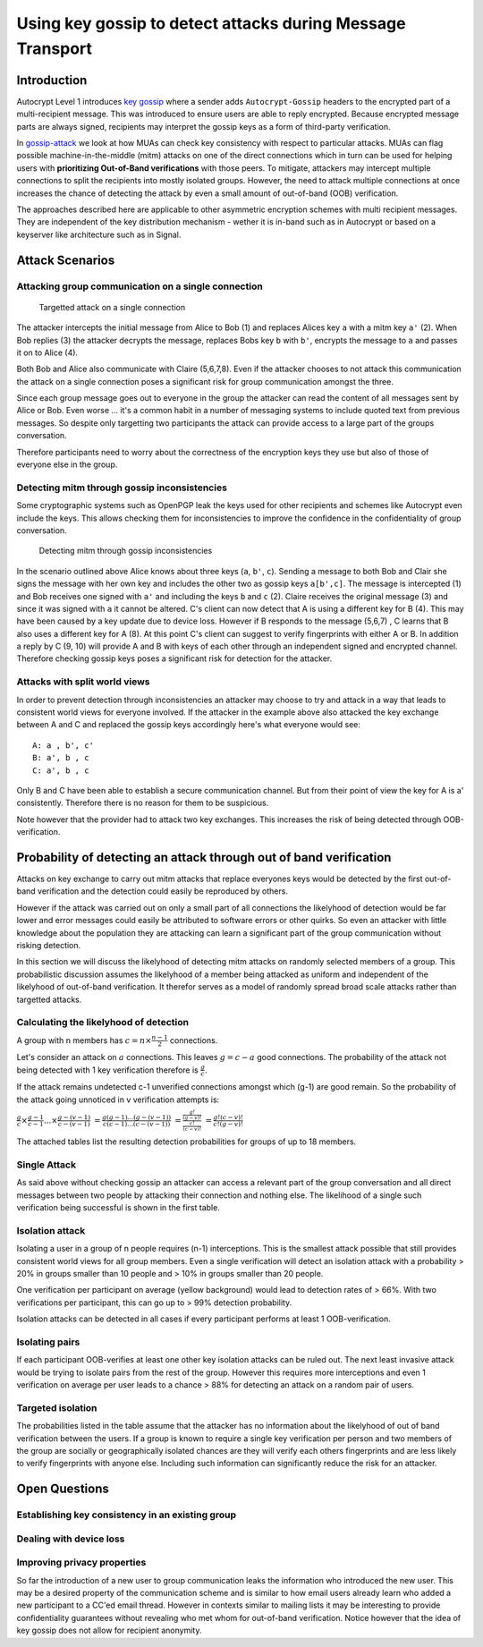 Using key gossip to detect attacks during Message Transport
===========================================================

Introduction
------------

Autocrypt Level 1 introduces `key gossip <https://autocrypt.org/level1.html#key-gossip>`_
where a sender adds ``Autocrypt-Gossip`` headers to the encrypted part of a multi-recipient
message.  This was introduced to ensure users are able to reply encrypted.
Because encrypted message parts are always signed, recipients may interpret
the gossip keys as a form of third-party verification.

In `gossip-attack`_ we look at how MUAs can check key consistency
with respect to particular attacks.  MUAs can flag possible
machine-in-the-middle (mitm) attacks on one of the direct connections
which in turn can be used for helping users with **prioritizing Out-of-Band
verifications** with those peers. To mitigate, attackers may intercept
multiple connections to split the recipients into mostly isolated
groups. However, the need to attack multiple connections at once
increases the chance of detecting the attack by even a small
amount of out-of-band (OOB) verification.

The approaches described here are applicable to other asymmetric
encryption schemes with multi recipient messages. They are independent of
the key distribution mechanism - wether it is in-band such as in
Autocrypt or based on a keyserver like architecture such as in Signal.


.. _`gossip-attack`:

Attack Scenarios
----------------

Attacking group communication on a single connection
~~~~~~~~~~~~~~~~~~~~~~~~~~~~~~~~~~~~~~~~~~~~~~~~~~~~

.. figure:: ../images/no_gossip.*
   :alt: Targetted attack on a single connection

   Targetted attack on a single connection


The attacker intercepts the initial message from Alice to Bob (1) and
replaces Alices key ``a`` with a mitm key ``a'`` (2). When Bob replies
(3) the attacker decrypts the message, replaces Bobs key ``b`` with
``b'``, encrypts the message to ``a`` and passes it on to Alice (4).

Both Bob and Alice also communicate with Claire (5,6,7,8). Even if the
attacker chooses to not attack this communication the attack on a single
connection poses a significant risk for group communication amongst the
three.

Since each group message goes out to everyone in the group the attacker
can read the content of all messages sent by Alice or Bob. Even worse
... it's a common habit in a number of messaging systems to include
quoted text from previous messages. So despite only targetting two
participants the attack can provide access to a large part of the groups
conversation.

Therefore participants need to worry about the correctness of the
encryption keys they use but also of those of everyone else in the
group.

Detecting mitm through gossip inconsistencies
~~~~~~~~~~~~~~~~~~~~~~~~~~~~~~~~~~~~~~~~~~~~~

Some cryptographic systems such as OpenPGP leak the keys used for other
recipients and schemes like Autocrypt even include the keys. This allows
checking them for inconsistencies to improve the confidence in the
confidentiality of group conversation.

.. figure:: ../images/gossip.*
   :alt: Detecting mitm through gossip inconsistencies

   Detecting mitm through gossip inconsistencies

In the scenario outlined above Alice knows about three keys (``a``,
``b'``, ``c``). Sending a message to both Bob and Clair she signs the
message with her own key and includes the other two as gossip keys
``a[b',c]``. The message is intercepted (1) and Bob receives one signed
with ``a'`` and including the keys ``b`` and ``c`` (2). Claire receives
the original message (3) and since it was signed with ``a`` it cannot be
altered. C's client can now detect that A is using a different key for B
(4). This may have been caused by a key update due to device loss.
However if B responds to the message (5,6,7) , C learns that B also uses
a different key for A (8). At this point C's client can suggest to
verify fingerprints with either A or B. In addition a reply by C (9, 10)
will provide A and B with keys of each other through an independent
signed and encrypted channel. Therefore checking gossip keys poses a
significant risk for detection for the attacker.

Attacks with split world views
~~~~~~~~~~~~~~~~~~~~~~~~~~~~~~

In order to prevent detection through inconsistencies an attacker may
choose to try and attack in a way that leads to consistent world views
for everyone involved. If the attacker in the example above also
attacked the key exchange between A and C and replaced the gossip keys
accordingly here's what everyone would see:

::

    A: a , b', c'
    B: a', b , c
    C: a', b , c

Only B and C have been able to establish a secure communication channel.
But from their point of view the key for A is a' consistently. Therefore
there is no reason for them to be suspicious.

Note however that the provider had to attack two key exchanges. This
increases the risk of being detected through OOB-verification.

Probability of detecting an attack through out of band verification
-------------------------------------------------------------------

Attacks on key exchange to carry out mitm attacks that replace everyones
keys would be detected by the first out-of-band verification and the
detection could easily be reproduced by others.

However if the attack was carried out on only a small part of all
connections the likelyhood of detection would be far lower and error
messages could easily be attributed to software errors or other quirks.
So even an attacker with little knowledge about the population they are
attacking can learn a significant part of the group communication
without risking detection.

In this section we will discuss the likelyhood of detecting mitm attacks
on randomly selected members of a group. This probabilistic discussion
assumes the likelyhood of a member being attacked as uniform and
independent of the likelyhood of out-of-band verification. It therefor
serves as a model of randomly spread broad scale attacks rather than
targetted attacks.

Calculating the likelyhood of detection
~~~~~~~~~~~~~~~~~~~~~~~~~~~~~~~~~~~~~~~

A group with n members has :math:`c = n \times \frac{n-1}{2}`
connections.

Let's consider an attack on :math:`a` connections. This leaves
:math:`g = c-a` good connections. The probability of the attack not
being detected with 1 key verification therefore is :math:`\frac{g}{c}`.

If the attack remains undetected c-1 unverified connections amongst
which (g-1) are good remain. So the probability of the attack going
unnoticed in v verification attempts is:

:math:`\frac{g}{c} \times \frac{g-1}{c-1} ... \times \frac{g-(v-1)}{c-(v-1)}`
:math:`= \frac{g (g-1) ... (g-(v-1))}{c (c-1) ... (c-(v-1))}`
:math:`= \frac{ \frac{g!}{(g-v)!} }{ \frac{c!}{(c-v)!} }`
:math:`= \frac{ g! (c-v)! }{ c! (g-v)! }`

The attached tables list the resulting detection probabilities for
groups of up to 18 members.

Single Attack
~~~~~~~~~~~~~

As said above without checking gossip an attacker can access a relevant
part of the group conversation and all direct messages between two
people by attacking their connection and nothing else. The likelihood of
a single such verification being successful is shown in the first table.

Isolation attack
~~~~~~~~~~~~~~~~

Isolating a user in a group of n people requires (n-1) interceptions.
This is the smallest attack possible that still provides consistent
world views for all group members. Even a single verification will
detect an isolation attack with a probability > 20% in groups smaller
than 10 people and > 10% in groups smaller than 20 people.

One verification per participant on average (yellow background) would
lead to detection rates of > 66%. With two verifications per
participant, this can go up to > 99% detection probability.

Isolation attacks can be detected in all cases if every participant
performs at least 1 OOB-verification.

Isolating pairs
~~~~~~~~~~~~~~~

If each participant OOB-verifies at least one other key
isolation attacks can be ruled out. The next least invasive attack would
be trying to isolate pairs from the rest of the group. However this
requires more interceptions and even 1 verification on average per user
leads to a chance > 88% for detecting an attack on a random pair of
users.

Targeted isolation
~~~~~~~~~~~~~~~~~~

The probabilities listed in the table assume that the attacker has no
information about the likelyhood of out of band verification between the
users. If a group is known to require a single key verification per
person and two members of the group are socially or geographically
isolated chances are they will verify each others fingerprints and are
less likely to verify fingerprints with anyone else. Including such
information can significantly reduce the risk for an attacker.



Open Questions
--------------

Establishing key consistency in an existing group
~~~~~~~~~~~~~~~~~~~~~~~~~~~~~~~~~~~~~~~~~~~~~~~~~

Dealing with device loss
~~~~~~~~~~~~~~~~~~~~~~~~

Improving privacy properties
~~~~~~~~~~~~~~~~~~~~~~~~~~~~

So far the introduction of a new user to group communication leaks the
information who introduced the new user. This may be a desired property
of the communication scheme and is similar to how email users already
learn who added a new participant to a CC'ed email thread. However in
contexts similar to mailing lists it may be interesting to provide
confidentiality guarantees without revealing who met whom for
out-of-band verification. Notice however that the idea of key gossip
does not allow for recipient anonymity.

